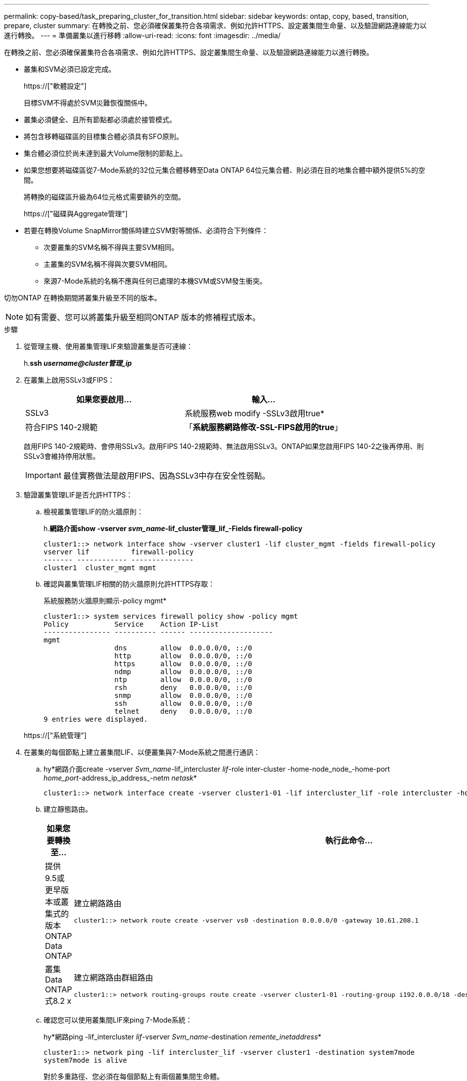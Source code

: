 ---
permalink: copy-based/task_preparing_cluster_for_transition.html 
sidebar: sidebar 
keywords: ontap, copy, based, transition, prepare, cluster 
summary: 在轉換之前、您必須確保叢集符合各項需求、例如允許HTTPS、設定叢集間生命量、以及驗證網路連線能力以進行轉換。 
---
= 準備叢集以進行移轉
:allow-uri-read: 
:icons: font
:imagesdir: ../media/


[role="lead"]
在轉換之前、您必須確保叢集符合各項需求、例如允許HTTPS、設定叢集間生命量、以及驗證網路連線能力以進行轉換。

* 叢集和SVM必須已設定完成。
+
https://["軟體設定"]

+
目標SVM不得處於SVM災難恢復關係中。

* 叢集必須健全、且所有節點都必須處於接管模式。
* 將包含移轉磁碟區的目標集合體必須具有SFO原則。
* 集合體必須位於尚未達到最大Volume限制的節點上。
* 如果您想要將磁碟區從7-Mode系統的32位元集合體移轉至Data ONTAP 64位元集合體、則必須在目的地集合體中額外提供5%的空間。
+
將轉換的磁碟區升級為64位元格式需要額外的空間。

+
https://["磁碟與Aggregate管理"]

* 若要在轉換Volume SnapMirror關係時建立SVM對等關係、必須符合下列條件：
+
** 次要叢集的SVM名稱不得與主要SVM相同。
** 主叢集的SVM名稱不得與次要SVM相同。
** 來源7-Mode系統的名稱不應與任何已處理的本機SVM或SVM發生衝突。




切勿ONTAP 在轉換期間將叢集升級至不同的版本。


NOTE: 如有需要、您可以將叢集升級至相同ONTAP 版本的修補程式版本。

.步驟
. 從管理主機、使用叢集管理LIF來驗證叢集是否可連線：
+
h.*ssh _username@cluster管理_ip_*

. 在叢集上啟用SSLv3或FIPS：
+
|===
| 如果您要啟用... | 輸入... 


 a| 
SSLv3
 a| 
系統服務web modify -SSLv3啟用true*



 a| 
符合FIPS 140-2規範
 a| 
「*系統服務網路修改-SSL-FIPS啟用的true*」

|===
+
啟用FIPS 140-2規範時、會停用SSLv3。啟用FIPS 140-2規範時、無法啟用SSLv3。ONTAP如果您啟用FIPS 140-2之後再停用、則SSLv3會維持停用狀態。

+

IMPORTANT: 最佳實務做法是啟用FIPS、因為SSLv3中存在安全性弱點。

. 驗證叢集管理LIF是否允許HTTPS：
+
.. 檢視叢集管理LIF的防火牆原則：
+
h.*網路介面show -vserver _svm_name_-lif_cluster管理_lif_-Fields firewall-policy*

+
[listing]
----
cluster1::> network interface show -vserver cluster1 -lif cluster_mgmt -fields firewall-policy
vserver lif          firewall-policy
------- ------------ ---------------
cluster1  cluster_mgmt mgmt
----
.. 確認與叢集管理LIF相關的防火牆原則允許HTTPS存取：
+
系統服務防火牆原則顯示-policy mgmt*

+
[listing]
----
cluster1::> system services firewall policy show -policy mgmt
Policy           Service    Action IP-List
---------------- ---------- ------ --------------------
mgmt
                 dns        allow  0.0.0.0/0, ::/0
                 http       allow  0.0.0.0/0, ::/0
                 https      allow  0.0.0.0/0, ::/0
                 ndmp       allow  0.0.0.0/0, ::/0
                 ntp        allow  0.0.0.0/0, ::/0
                 rsh        deny   0.0.0.0/0, ::/0
                 snmp       allow  0.0.0.0/0, ::/0
                 ssh        allow  0.0.0.0/0, ::/0
                 telnet     deny   0.0.0.0/0, ::/0
9 entries were displayed.
----


+
https://["系統管理"]

. 在叢集的每個節點上建立叢集間LIF、以便叢集與7-Mode系統之間進行通訊：
+
.. hy*網路介面create -vserver _Svm_name_-lif_intercluster _lif_-role inter-cluster -home-node_node_-home-port _home_port_-address_ip_address_-netm _netask_*
+
[listing]
----
cluster1::> network interface create -vserver cluster1-01 -lif intercluster_lif -role intercluster -home-node cluster1-01 -home-port e0c -address 192.0.2.130 -netmask 255.255.255.0
----
.. 建立靜態路由。
+
|===
| 如果您要轉換至... | 執行此命令... 


 a| 
提供9.5或更早版本或叢集式的版本ONTAP Data ONTAP
 a| 
建立網路路由

[listing]
----
cluster1::> network route create -vserver vs0 -destination 0.0.0.0/0 -gateway 10.61.208.1
----


 a| 
叢集Data ONTAP 式8.2 x
 a| 
建立網路路由群組路由

[listing]
----
cluster1::> network routing-groups route create -vserver cluster1-01 -routing-group i192.0.0.0/18 -destination 0.0.0.0/0 - gateway 192.0.2.129
----
|===
.. 確認您可以使用叢集間LIF來ping 7-Mode系統：
+
hy*網路ping -lif_intercluster _lif_-vserver _Svm_name_-destination _remente_inetaddress_*

+
[listing]
----
cluster1::> network ping -lif intercluster_lif -vserver cluster1 -destination system7mode
system7mode is alive
----
+
對於多重路徑、您必須在每個節點上有兩個叢集間生命體。

+
https://["網路與LIF管理"]





